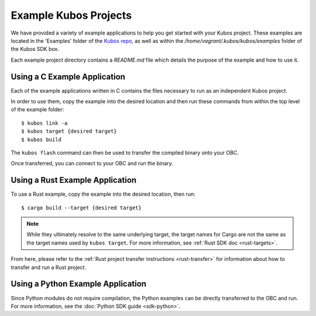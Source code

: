 Example Kubos Projects
======================

We have provided a variety of example applications to help you get started with your Kubos project.
These examples are located in the 'Examples' folder of the `Kubos repo <http://github.com/kubos/kubos/tree/master/examples>`__, 
as well as within the `/home/vagrant/.kubos/kubos/examples` folder of the Kubos SDK box.

Each example project directory contains a `README.md` file which details the purpose of the example and how to use it.

Using a C Example Application
-----------------------------

Each of the example applications written in C contains the files necessary to run as an independent Kubos project. 

In order to use them, copy the example into the desired location and then run these commands from within the top level
of the example folder::

    $ kubos link -a
    $ kubos target {desired target}
    $ kubos build

The ``kubos flash`` command can then be used to transfer the compiled binary onto your OBC.

Once transferred, you can connect to your OBC and run the binary.

Using a Rust Example Application
--------------------------------

To use a Rust example, copy the example into the desired location, then run::

    $ cargo build --target {desired target}
    
.. note:: 

    While they ultimately resolve to the same underlying target, the target names for Cargo are not the same as the
    target names used by ``kubos target``. For more information, see :ref:`Rust SDK doc <rust-targets>`.
    
From here, please refer to the :ref:`Rust project transfer instructions <rust-transfer>` for information about how to transfer and run
a Rust project.

Using a Python Example Application
----------------------------------

Since Python modules do not require compilation, the Python examples can be directly transferred to the OBC and
run. For more information, see the :doc:`Python SDK guide <sdk-python>`.
